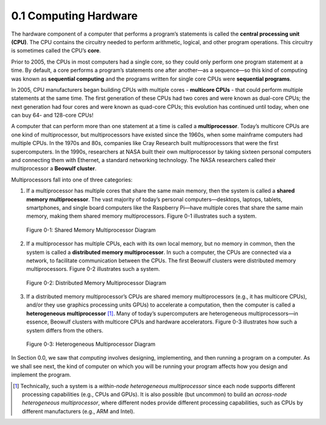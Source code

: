 

0.1 Computing Hardware
--------------------------------

The hardware component of a computer that performs a program’s statements is called the **central processing unit (CPU)**. The CPU contains the circuitry needed to perform arithmetic, logical, and other program operations. This circuitry is sometimes called the CPU’s **core**.

Prior to 2005, the CPUs in most computers had a single core, so they could only perform one program statement at a time. By default, a core performs a program’s statements one after another—as a sequence—so this kind of computing was known as **sequential computing** and the programs written for single core CPUs were **sequential programs**.

In 2005, CPU manufacturers began building CPUs with multiple cores - **multicore CPUs** - that could perform multiple statements at the same time. The first generation of these CPUs had two cores and were known as dual-core CPUs; the next generation had four cores and were known as quad-core CPUs; this evolution has continued until today, when one can buy 64- and 128-core CPUs!

A computer that can perform more than one statement at a time is called a **multiprocessor**. Today’s multicore CPUs are one kind of multiprocessor, but multiprocessors have existed since the 1960s, when some mainframe computers had multiple CPUs. In the 1970s and 80s, companies like Cray Research built multiprocessors that were the first supercomputers. In the 1990s, researchers at NASA built their own multiprocessor by taking sixteen personal computers 
and connecting them with Ethernet, a standard networking technology. The NASA researchers called their multiprocessor a **Beowulf cluster**.

Multiprocessors fall into one of three categories:

1. If a multiprocessor has multiple cores that share the same main memory, 
   then the system is called a **shared memory multiprocessor**. 
   The vast majority of today’s personal computers—desktops, laptops, tablets, 
   smartphones, and single board computers like the Raspberry Pi—have multiple cores
   that share the same main memory, making them shared memory multiprocessors.
   Figure 0-1 illustrates such a system.
 
.. figure:: images/0-1.SharedMemoryMultiprocessor.png
   :scale: 40 %

   Figure 0-1: Shared Memory Multiprocessor Diagram

   

2. If a multiprocessor has multiple CPUs, each with its own local memory, 
   but no memory in common, then the system is called a 
   **distributed memory multiprocessor**. 
   In such a computer, the CPUs are connected via a network, 
   to facilitate communication between the CPUs. 
   The first Beowulf clusters were distributed memory multiprocessors.
   Figure 0-2 illustrates such a system. 


.. figure:: images/0-2.DistributedMemory.png
   :scale: 40 %

   Figure 0-2: Distributed Memory Multiprocessor Diagram


3. If a distributed memory multiprocessor’s CPUs are shared memory multiprocessors 
   (e.g., it has multicore CPUs), and/or they use graphics processing units GPUs) 
   to accelerate a computation, then the computer is called a 
   **heterogeneous multiprocessor** [#]_. 
   Many of today’s supercomputers are heterogeneous multiprocessors—in essence, 
   Beowulf clusters with multicore CPUs and hardware accelerators.
   Figure 0-3 illustrates how such a system differs from the others. 

.. figure:: images/0-3.HeterogeneousMultiprocessor.png
   :scale: 40 %

   Figure 0-3: Heterogeneous Multiprocessor Diagram

In Section 0.0, we saw that *computing* involves designing, implementing, and then running a program on a computer. As we shall see next, the kind of computer on which you will be running your program affects how you design and implement the program.

.. [#] Technically, such a system is a *within-node heterogeneous multiprocessor* since each node supports different processing capabilities (e.g., CPUs and GPUs). It is also possible (but uncommon) to build an *across-node heterogeneous multiprocessor*, where different nodes provide different processing capabilities, such as CPUs by different manufacturers (e.g., ARM and Intel).

